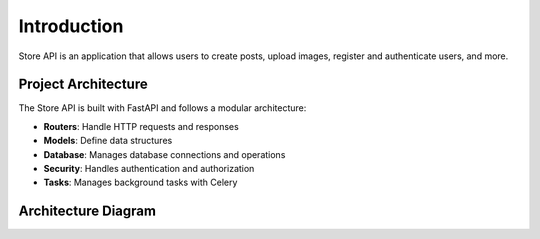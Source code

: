 Introduction
============

Store API is an application that allows users to create posts, upload images, register and authenticate users, and more.

Project Architecture
--------------------

The Store API is built with FastAPI and follows a modular architecture:

* **Routers**: Handle HTTP requests and responses
* **Models**: Define data structures
* **Database**: Manages database connections and operations
* **Security**: Handles authentication and authorization
* **Tasks**: Manages background tasks with Celery

Architecture Diagram
--------------------
.. only:: html

   .. mermaid::

      flowchart TD
      Client[Client Applications] <--> API[FastAPI Application]

      subgraph "FastAPI Components"
         API --> Routers[Routers]
         API --> Security[Security & Auth]
         API --> Config[Configuration]

         Routers --> Models[Data Models]
         Routers --> DB[Database]

         Security --> JWT[JWT Auth]
         Security --> DB
      end

      subgraph "Background Processing"
         API --> Tasks[Tasks API]
         Tasks --> Celery[Celery Worker]
         Celery --> Email[Email Service]
         Celery --> Storage[B2 Storage]
      end

      subgraph "Data Layer"
         DB --> SQLite[(SQLite Database)]
      end

      class Client,API,Routers,Security,Config,Models,DB,JWT,Tasks,Celery,Email,Storage,SQLite nodeStyle

      classDef nodeStyle fill:#f9f9f9,stroke:#333,stroke-width:1px

.. only:: latex

   .. image:: /_static/images/architecture-diagram.png
      :alt: Architecture Diagram
      :width: 100%
      :align: center